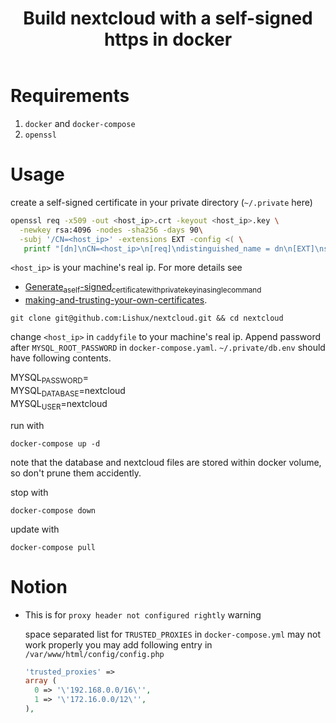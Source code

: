 #+TITLE: Build nextcloud with a self-signed https in docker

* Requirements
1. ~docker~ and ~docker-compose~
2. ~openssl~
* Usage
create a self-signed certificate in your private directory (=~/.private= here)
#+begin_src bash
openssl req -x509 -out <host_ip>.crt -keyout <host_ip>.key \
  -newkey rsa:4096 -nodes -sha256 -days 90\
  -subj '/CN=<host_ip>' -extensions EXT -config <( \
   printf "[dn]\nCN=<host_ip>\n[req]\ndistinguished_name = dn\n[EXT]\nsubjectAltName=DNS:<host_ip>\nkeyUsage=digitalSignature\nextendedKeyUsage=serverAuth")
#+end_src
=<host_ip>= is your machine's real ip. For more details see
- [[https://wiki.archlinux.org/title/OpenSSL#Generate_a_self-signed_certificate_with_private_key_in_a_single_command][Generate_a_self-signed_certificate_with_private_key_in_a_single_command]]
- [[https://letsencrypt.org/docs/certificates-for-localhost/#making-and-trusting-your-own-certificates][making-and-trusting-your-own-certificates]].

#+begin_src fish
git clone git@github.com:Lishux/nextcloud.git && cd nextcloud
#+end_src

change =<host_ip>= in ~caddyfile~ to your machine's real ip. Append password after =MYSQL_ROOT_PASSWORD= in ~docker-compose.yaml~. =~/.private/db.env= should have following contents.
#+begin_verse
MYSQL_PASSWORD=
MYSQL_DATABASE=nextcloud
MYSQL_USER=nextcloud
#+end_verse

run with
#+begin_src fish
docker-compose up -d
#+end_src
note that the database and nextcloud files are stored within docker volume, so don't prune them accidently.

stop with
#+begin_src fish
docker-compose down
#+end_src

update with
#+begin_src fish
docker-compose pull
#+end_src

* Notion
- This is for =proxy header not configured rightly= warning

  space separated list for =TRUSTED_PROXIES= in ~docker-compose.yml~ may not work properly
  you may add following entry in ~/var/www/html/config/config.php~
  #+begin_src php
    'trusted_proxies' =>
    array (
      0 => '\'192.168.0.0/16\'',
      1 => '\'172.16.0.0/12\'',
    ),
  #+end_src

